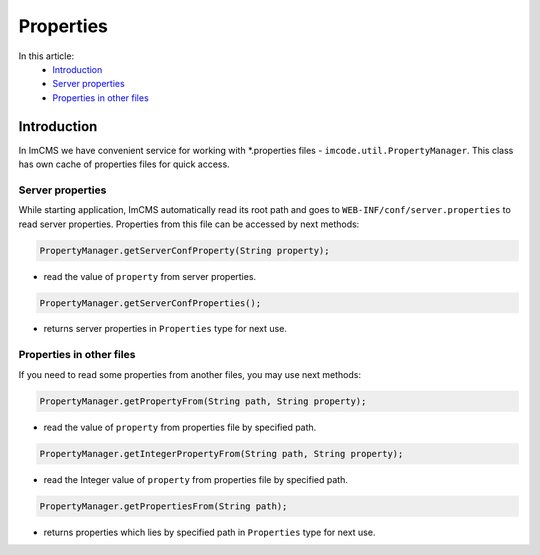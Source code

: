 Properties
==========

In this article:
    - `Introduction`_
    - `Server properties`_
    - `Properties in other files`_

------------
Introduction
------------

In ImCMS we have convenient service for working with *.properties files - ``imcode.util.PropertyManager``.
This class has own cache of properties files for quick access.

Server properties
"""""""""""""""""

While starting application, ImCMS automatically read its root path and goes to ``WEB-INF/conf/server.properties`` to
read server properties. Properties from this file can be accessed by next methods:

.. code-block:: java

    PropertyManager.getServerConfProperty(String property);

- read the value of ``property`` from server properties.

.. code-block:: java

    PropertyManager.getServerConfProperties();

- returns server properties in ``Properties`` type for next use.

Properties in other files
"""""""""""""""""""""""""

If you need to read some properties from another files, you may use next methods:

.. code-block:: java

    PropertyManager.getPropertyFrom(String path, String property);

- read the value of ``property`` from properties file by specified path.

.. code-block:: java

    PropertyManager.getIntegerPropertyFrom(String path, String property);

- read the Integer value of ``property`` from properties file by specified path.

.. code-block:: java

    PropertyManager.getPropertiesFrom(String path);

- returns properties which lies by specified path in ``Properties`` type for next use.